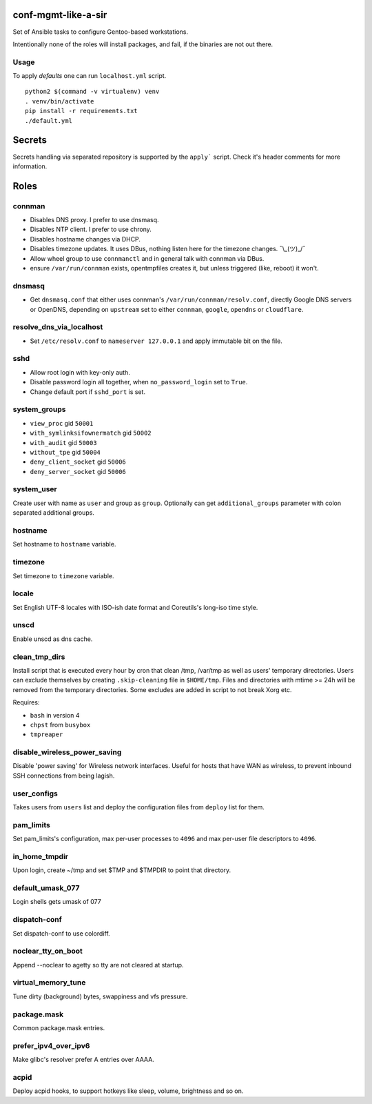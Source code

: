 conf-mgmt-like-a-sir
====================

Set of Ansible tasks to configure Gentoo-based workstations.

Intentionally none of the roles will install packages, and fail, if the binaries are not out there.

Usage
-----
To apply *defaults* one can run ``localhost.yml`` script.
::

    python2 $(command -v virtualenv) venv
    . venv/bin/activate
    pip install -r requirements.txt
    ./default.yml

Secrets
=======

Secrets handling via separated repository is supported by the ``apply``` script. Check it's header comments for more information.

Roles
=====

connman
-------

- Disables DNS proxy. I prefer to use dnsmasq.
- Disables NTP client. I prefer to use chrony.
- Disables hostname changes via DHCP.
- Disables timezone updates. It uses DBus, nothing listen here for the timezone changes. ¯\\_(ツ)_/¯
- Allow wheel group to use ``connmanctl`` and in general talk with connman via DBus.
- ensure ``/var/run/connman`` exists, opentmpfiles creates it, but unless triggered (like, reboot) it won't.

dnsmasq
-------

- Get ``dnsmasq.conf`` that either uses connman's ``/var/run/connman/resolv.conf``, directly Google DNS servers or OpenDNS, depending on ``upstream`` set to either ``connman``, ``google``, ``opendns`` or ``cloudflare``.

resolve_dns_via_localhost
-------------------------

- Set ``/etc/resolv.conf`` to ``nameserver 127.0.0.1`` and apply immutable bit on the file.

sshd
----

- Allow root login with key-only auth.
- Disable password login all together, when ``no_password_login`` set to ``True``.
- Change default port if ``sshd_port`` is set.

system_groups
-------------

- ``view_proc`` gid ``50001``
- ``with_symlinksifownermatch`` gid ``50002``
- ``with_audit`` gid ``50003``
- ``without_tpe`` gid ``50004``
- ``deny_client_socket`` gid ``50006``
- ``deny_server_socket`` gid ``50006``

system_user
-----------

Create user with name as ``user`` and group as ``group``. Optionally can get ``additional_groups`` parameter with colon separated additional groups.

hostname
--------

Set hostname to ``hostname`` variable.

timezone
--------

Set timezone to ``timezone`` variable.

locale
------

Set English UTF-8 locales with ISO-ish date format and Coreutils's long-iso time style.

unscd
-----

Enable unscd as dns cache.

clean_tmp_dirs
--------------

Install script that is executed every hour by cron that clean /tmp, /var/tmp as well as users' temporary directories. Users can exclude themselves by creating ``.skip-cleaning`` file in ``$HOME/tmp``. Files and directories with mtime >= 24h will be removed from the temporary directories. Some excludes are added in script to not break Xorg etc.

Requires:

- ``bash`` in version 4
- ``chpst`` from ``busybox``
- ``tmpreaper``

disable_wireless_power_saving
-----------------------------

Disable 'power saving' for Wireless network interfaces. Useful for hosts that have WAN as wireless, to prevent inbound SSH connections from being lagish.

user_configs
------------

Takes users from ``users`` list and deploy the configuration files from ``deploy`` list for them.

pam_limits
----------

Set pam_limits's configuration, max per-user processes to ``4096`` and max per-user file descriptors to ``4096``.

in_home_tmpdir
--------------

Upon login, create ~/tmp and set $TMP and $TMPDIR to point that directory.

default_umask_077
-----------------

Login shells gets umask of 077

dispatch-conf
-------------

Set dispatch-conf to use colordiff.

noclear_tty_on_boot
-------------------

Append --noclear to agetty so tty are not cleared at startup.

virtual_memory_tune
-------------------

Tune dirty (background) bytes, swappiness and vfs pressure.

package.mask
------------

Common package.mask entries.

prefer_ipv4_over_ipv6
---------------------

Make glibc's resolver prefer A entries over AAAA.

acpid
-----

Deploy acpid hooks, to support hotkeys like sleep, volume, brightness and so on.
